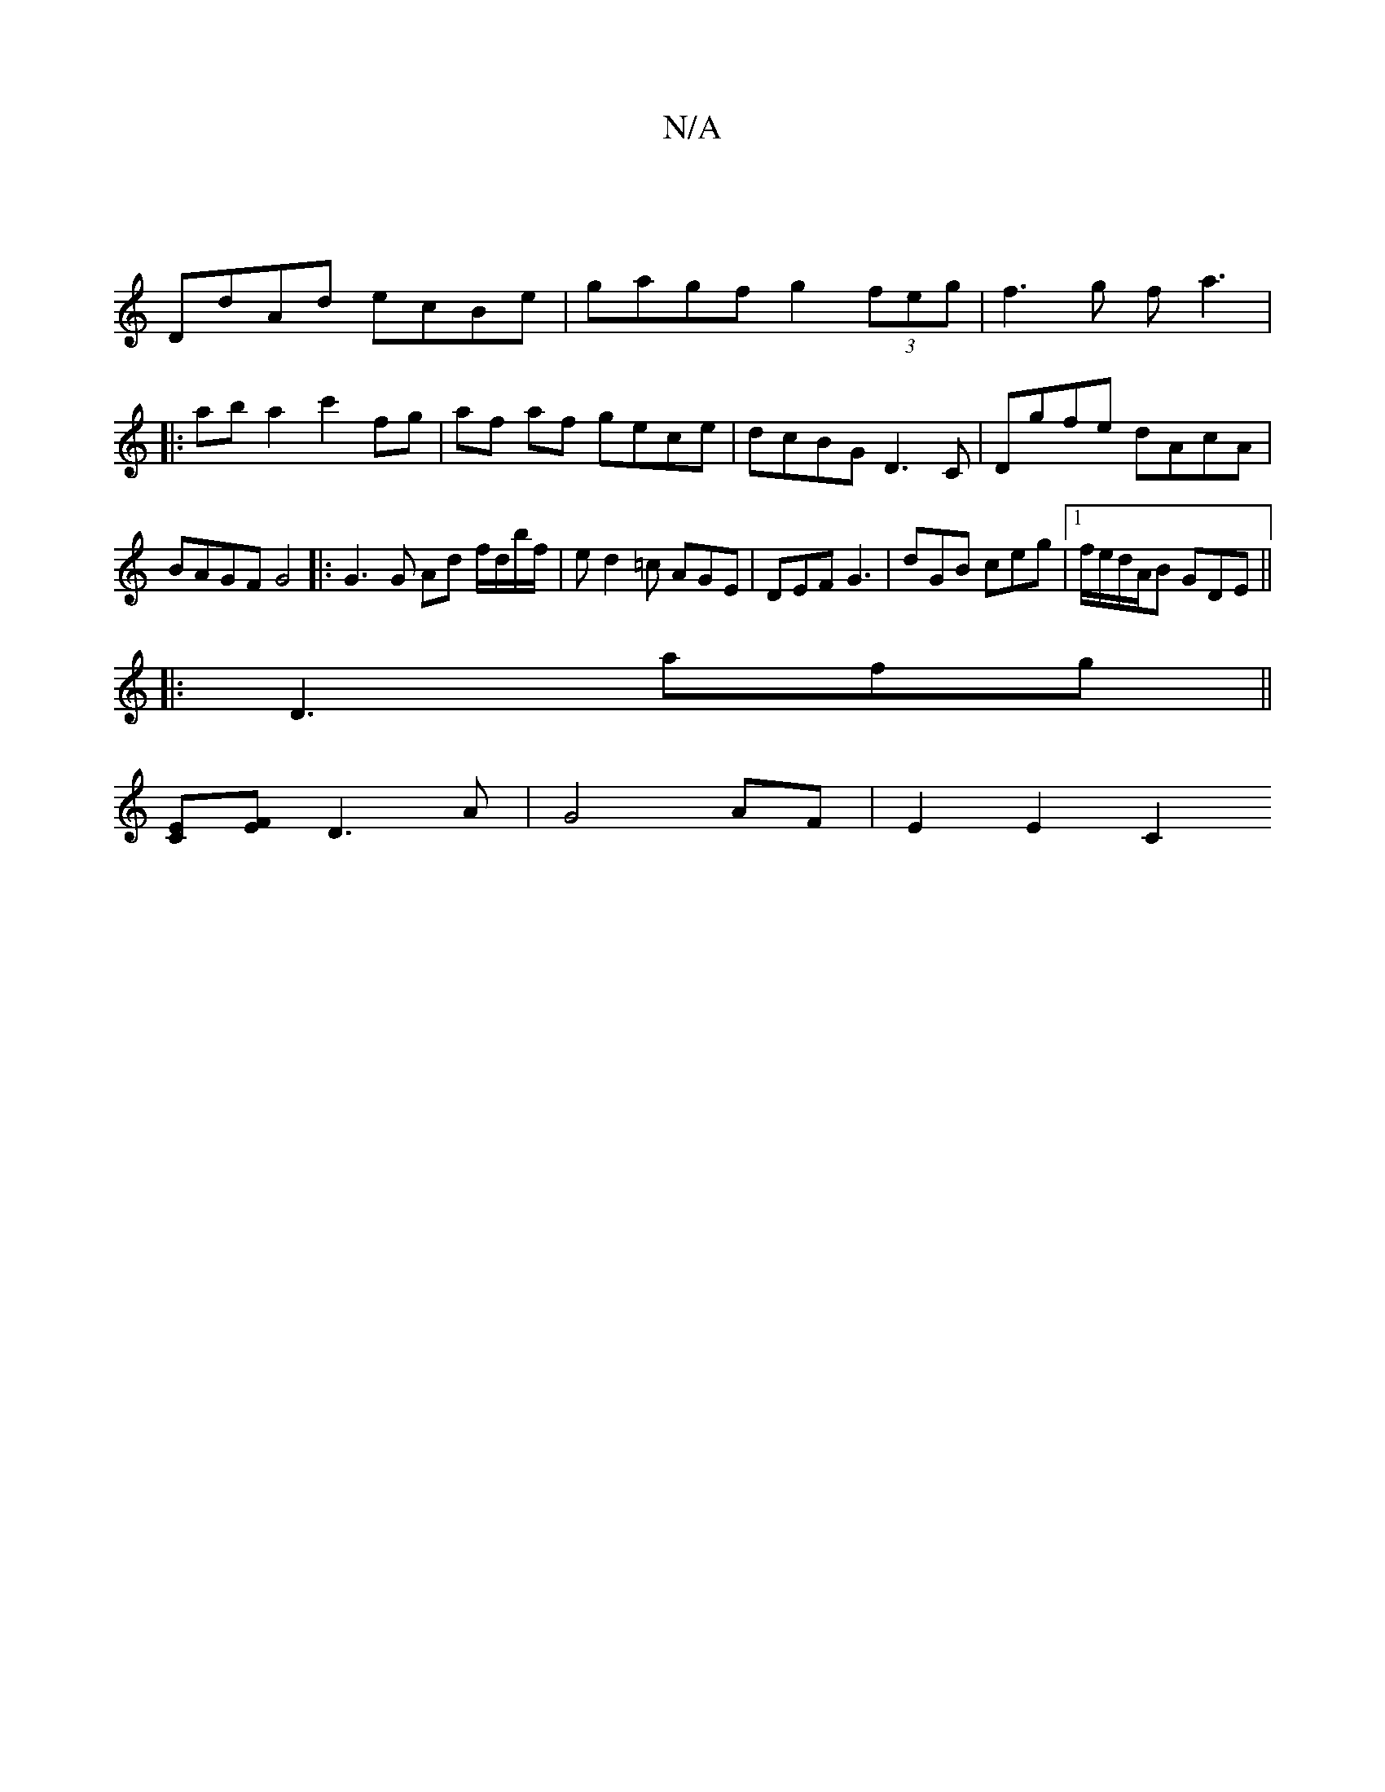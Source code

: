 X:1
T:N/A
M:4/4
R:N/A
K:Cmajor
|
DdAd ecBe|gagf g2 (3feg|f3g fa3|1 |:aba2 c'2fg|af af gece|dcBG D3C|Dgfe dAcA|BAGF G4|: G3 G Ad f/d/b/f/ | ed2 =c AGE | DEF G3 | dGB ceg |1 f/e/d/A/B GDE||
|:D3afg||
[CE][EF] D3 A | G4 AF | E2 E2 C2 